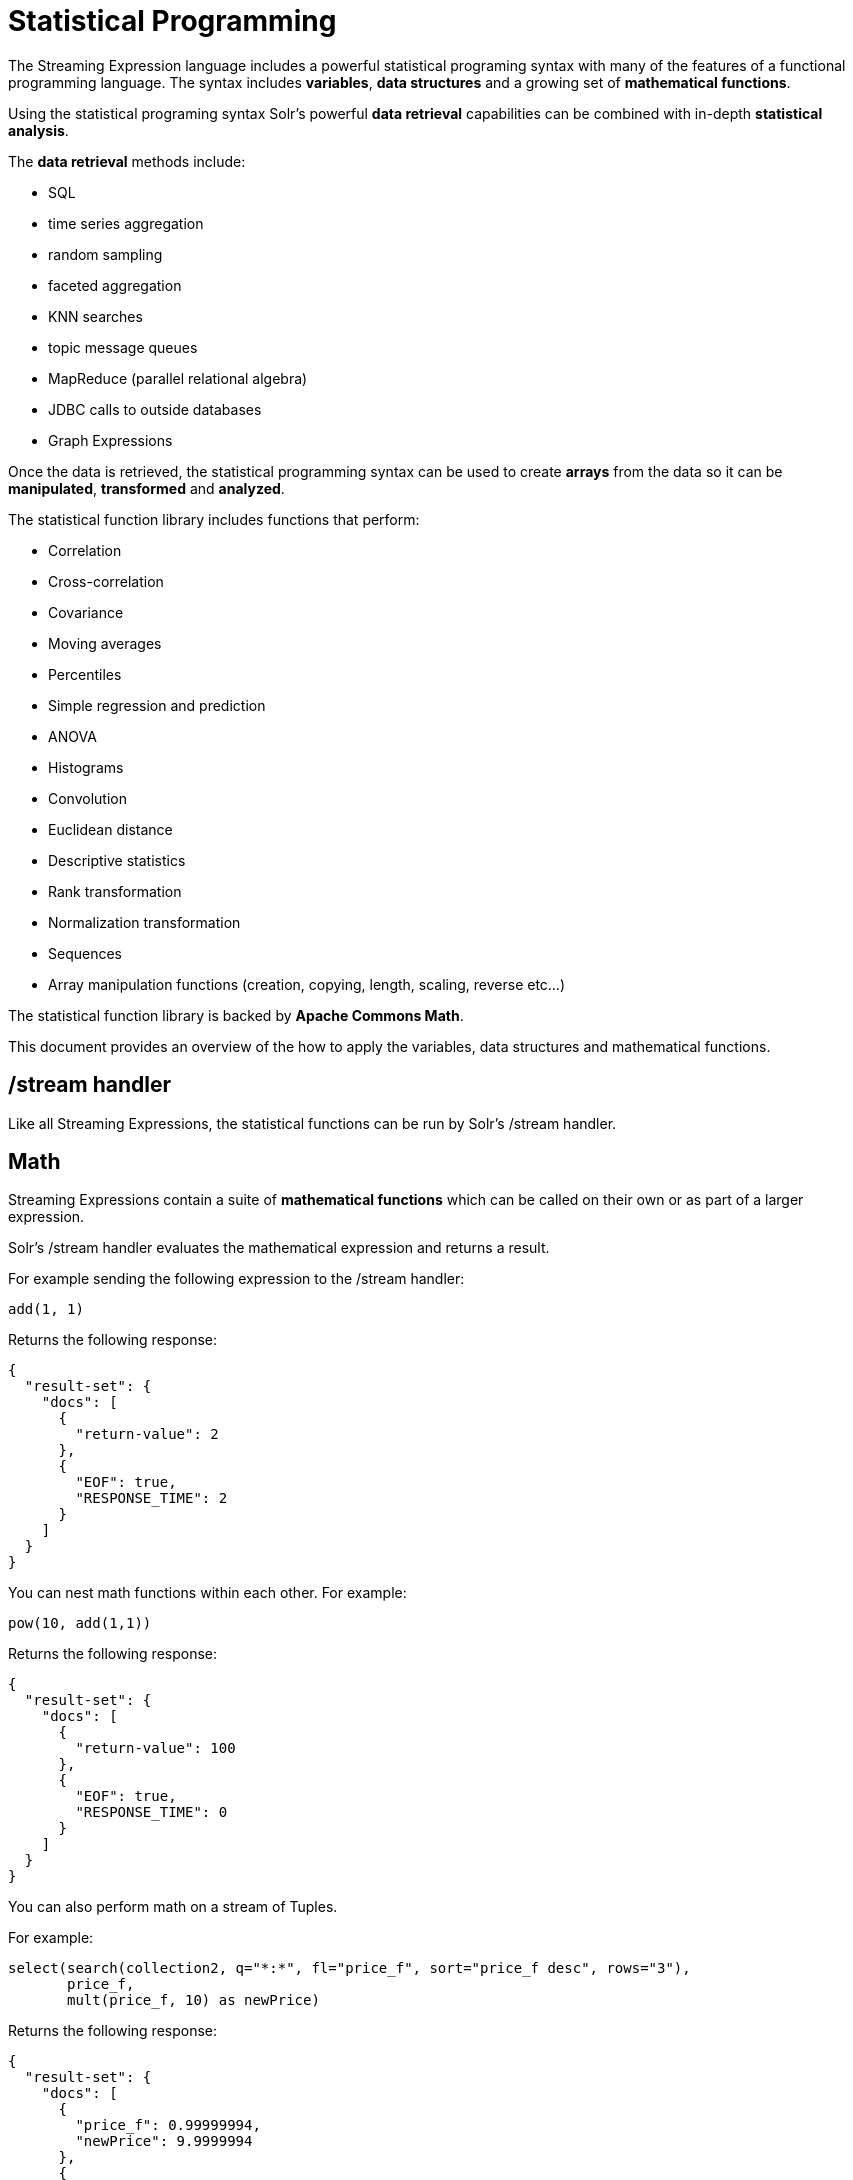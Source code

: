 = Statistical Programming
:page-shortname: statistical-programming
:page-permalink: statistical-programming.html
// Licensed to the Apache Software Foundation (ASF) under one
// or more contributor license agreements.  See the NOTICE file
// distributed with this work for additional information
// regarding copyright ownership.  The ASF licenses this file
// to you under the Apache License, Version 2.0 (the
// "License"); you may not use this file except in compliance
// with the License.  You may obtain a copy of the License at
//
//   http://www.apache.org/licenses/LICENSE-2.0
//
// Unless required by applicable law or agreed to in writing,
// software distributed under the License is distributed on an
// "AS IS" BASIS, WITHOUT WARRANTIES OR CONDITIONS OF ANY
// KIND, either express or implied.  See the License for the
// specific language governing permissions and limitations
// under the License.

The Streaming Expression language includes a powerful statistical programing syntax with many of the
features of a functional programming language. The syntax includes *variables*, *data structures*
and a growing set of *mathematical functions*.

Using the statistical programing syntax Solr's powerful *data retrieval*
capabilities can be combined with in-depth *statistical analysis*.

The *data retrieval* methods include:

 * SQL
 * time series aggregation
 * random sampling
 * faceted aggregation
 * KNN searches
 * topic message queues
 * MapReduce (parallel relational algebra)
 * JDBC calls to outside databases
 * Graph Expressions

Once the data is retrieved, the statistical programming syntax can be used to create *arrays* from the data so it
can be *manipulated*, *transformed* and *analyzed*.

The statistical function library includes functions that perform:

* Correlation
* Cross-correlation
* Covariance
* Moving averages
* Percentiles
* Simple regression and prediction
* ANOVA
* Histograms
* Convolution
* Euclidean distance
* Descriptive statistics
* Rank transformation
* Normalization transformation
* Sequences
* Array manipulation functions (creation, copying, length, scaling, reverse etc...)

The statistical function library is backed by *Apache Commons Math*.

This document provides an overview of the how to apply the variables, data structures
and mathematical functions.

== /stream handler

Like all Streaming Expressions, the statistical functions can be run by Solr's /stream handler.

== Math

Streaming Expressions contain a suite of *mathematical functions* which can be called on
their own or as part of a larger expression.

Solr's /stream handler evaluates the mathematical expression and returns a result.

For example sending the following expression to the /stream handler:

[source,text]
----
add(1, 1)
----

Returns the following response:

[source,text]
----
{
  "result-set": {
    "docs": [
      {
        "return-value": 2
      },
      {
        "EOF": true,
        "RESPONSE_TIME": 2
      }
    ]
  }
}
----

You can nest math functions within each other. For example:

[source,text]
----
pow(10, add(1,1))
----

Returns the following response:

[source,text]
----
{
  "result-set": {
    "docs": [
      {
        "return-value": 100
      },
      {
        "EOF": true,
        "RESPONSE_TIME": 0
      }
    ]
  }
}
----

You can also perform math on a stream of Tuples.

For example:

[source,text]
----
select(search(collection2, q="*:*", fl="price_f", sort="price_f desc", rows="3"),
       price_f,
       mult(price_f, 10) as newPrice)
----

Returns the following response:

[source, text]
----
{
  "result-set": {
    "docs": [
      {
        "price_f": 0.99999994,
        "newPrice": 9.9999994
      },
      {
        "price_f": 0.99999994,
        "newPrice": 9.9999994
      },
      {
        "price_f": 0.9999992,
        "newPrice": 9.999992
      },
      {
        "EOF": true,
        "RESPONSE_TIME": 3
      }
    ]
  }
}
----

== Arrays

The first data structure we'll explore is the *array*.

We can create an array with the `array` function:

For example:

[source,text]
----
array(1, 2, 3)
----

Returns the following response:

[source,text]
----
{
  "result-set": {
    "docs": [
      {
        "return-value": [
          1,
          2,
          3
        ]
      },
      {
        "EOF": true,
        "RESPONSE_TIME": 0
      }
    ]
  }
}
----

We can nest arrays within arrays to form a *matrix*:

[source,text]
----
array(array(1, 2, 3),
      array(4, 5, 6))
----

Returns the following response:

[source,text]
----
{
  "result-set": {
    "docs": [
      {
        "return-value": [
          [
            1,
            2,
            3
          ],
          [
            4,
            5,
            6
          ]
        ]
      },
      {
        "EOF": true,
        "RESPONSE_TIME": 0
      }
    ]
  }
}
----

We can manipulate arrays with functions.

For example we can reverse and array with the `rev` function:

[source,text]
----
rev(array(1, 2, 3))
----

Returns the following response:

[source,text]
----
{
  "result-set": {
    "docs": [
      {
        "return-value": [
          3,
          2,
          1
        ]
      },
      {
        "EOF": true,
        "RESPONSE_TIME": 0
      }
    ]
  }
}
----

Arrays can also be built and returned by functions.

For example the sequence function:

[source,text]
----
sequence(5,0,1)
----

This returns an array of size *5* starting from *0* with a stride of *1*.

[source,text]
----
{
  "result-set": {
    "docs": [
      {
        "return-value": [
          0,
          1,
          2,
          3,
          4
        ]
      },
      {
        "EOF": true,
        "RESPONSE_TIME": 4
      }
    ]
  }
}
----

We can perform math on an array.

For example we can scale an array with the `scale` function:

Expression:

[source,text]
----
scale(10, sequence(5,0,1))
----

Returns the following response:

[source,text]
----
{
  "result-set": {
    "docs": [
      {
        "return-value": [
          0,
          10,
          20,
          30,
          40
        ]
      },
      {
        "EOF": true,
        "RESPONSE_TIME": 0
      }
    ]
  }
}
----

We can perform *statistical analysis* on arrays.

For example we can correlate two sequences with the `corr` function:

[source,text]
----
corr(sequence(5,1,1), sequence(5,10,10))
----

Returns the following response:

[source,text]
----
{
  "result-set": {
    "docs": [
      {
        "return-value": 1
      },
      {
        "EOF": true,
        "RESPONSE_TIME": 1
      }
    ]
  }
}
----


== Tuple

The *tuple* is the next data structure we'll explore.

The `tuple` function returns a map of name/value pairs. A tuple is a very flexible data structure
that can hold values that are strings, numerics, arrays and lists of tuples.

A tuple can be used to return a complex result from a statistical expression.

Here is an example:

[source,text]
----
tuple(title="hello world",
      array1=array(1,2,3,4),
      array2=array(4,5,6,7))

Returns the following response:

----
[source,text]
----
{
  "result-set": {
    "docs": [
      {
        "title": "hello world",
        "array1": [
          1,
          2,
          3,
          4
        ],
        "array2": [
          4,
          5,
          6,
          7
        ]
      },
      {
        "EOF": true,
        "RESPONSE_TIME": 0
      }
    ]
  }
}
----

== List

Next we have the *list* data structure.

The `list` function is a data structure that wraps Streaming Expressions and emits all the tuples from the wrapped
expressions as a single concatenated stream.

Below is an example of a list of tuples:

[source,text]
----
list(tuple(id=1, data=array(1, 2, 3)),
     tuple(id=2, data=array(10, 12, 14)))
----

Returns the following response:

[source,text]
----

{
  "result-set": {
    "docs": [
      {
        "id": "1",
        "data": [
          1,
          2,
          3
        ]
      },
      {
        "id": "2",
        "data": [
          10,
          12,
          14
        ]
      },
      {
        "EOF": true,
        "RESPONSE_TIME": 0
      }
    ]
  }
}
----

== Let

The `let` function sets *variables* and runs a Streaming Expression that references the variables. The `let` funtion can be used to
write small statistical programs.

A *variable* can be set to the output of any Streaming Expression.

Here is a very simple example:

[source,text]
----
let(a=random(collection2, q="*:*", rows="3", fl="price_f"),
    b=random(collection2, q="*:*", rows="3", fl="price_f"),
    tuple(sample1=a, sample2=b))
----

The `let` expression above is setting variables *a* and *b* to random
samples taken from collection2.

The `let` function then executes the `tuple` streaming expression
which references the two variables.

Here is the output:

[source,text]
----
{
  "result-set": {
    "docs": [
      {
        "sample1": [
          {
            "price_f": 0.39729273
          },
          {
            "price_f": 0.063344836
          },
          {
            "price_f": 0.42020327
          }
        ],
        "sample2": [
          {
            "price_f": 0.659244
          },
          {
            "price_f": 0.58797807
          },
          {
            "price_f": 0.57520163
          }
        ]
      },
      {
        "EOF": true,
        "RESPONSE_TIME": 20
      }
    ]
  }
}
----

== Col

The `col` function is used to move a column of numbers from a list of tuples into an `array`.
This is an important function because Streaming Expressions such as `sql`, `random` and `timeseries` return tuples,
but the statistical functions operate on arrays.

Below is an example of the `col` function:

[source,text]
----
let(a=random(collection2, q="*:*", rows="3", fl="price_f"),
    b=random(collection2, q="*:*", rows="3", fl="price_f"),
    c=col(a, price_f),
    d=col(b, price_f),
    tuple(sample1=c, sample2=d))
----

The example above is using the `col` function to create arrays from the tuples stored in
variables *a* and *b*.

Variable *c* contains an array of values from the *price_f* field,
taken from the tuples stored in variable *a*.

Variable *d* contains an array of values from the *price_f* field,
taken from the tuples stored in variable *b*.

Also notice inn that the response `tuple` executed by `let` is pointing to the arrays in variables *c* and *d*.

The response shows the arrays:

[source,text]
----

{
  "result-set": {
    "docs": [
      {
        "sample1": [
          0.06490427,
          0.6751543,
          0.07063508
        ],
        "sample2": [
          0.8884564,
          0.8878821,
          0.3504665
        ]
      },
      {
        "EOF": true,
        "RESPONSE_TIME": 17
      }
    ]
  }
}
----

== Statistical Programming

We've covered how the *data structures*, *variables* and a few *statistical functions* work.
Let's dive into an example that puts these tools to use.

=== Use case

We have an existing hotel in *cityA* that is very profitable.
We are contemplating opening up a new hotel in a different city.
We're considering 4 different cities: *cityB*, *cityC*, *cityD*, *cityE*.
We'd like to open a hotel in a city that has similar room rates to *cityA*.

How do we determine which of the 4 cities we're considering has room rates which are most similar to *cityA*?

=== The Data

We have a data set of un-aggregated hotel *bookings*. Each booking record has a rate and city.

=== Can we simply aggregate?

One approach would be to aggregate the data from each city and compare the *mean* room rates. This approach will
give us some useful information, but the mean is a summary statistic which loses a significant amount of information
about the data. For example we don't have an understanding of how the distribution of room rates is impacting the
mean.

The *median* room rate provides another interesting data point but it's still not the entire picture. It's sill just
one point of reference.

Is there a way that we can compare the markets without losing valuable information in the data?

=== K Nearest Neighbor

The use case we're reasoning about can often be approached using a K Nearest Neighbor (knn) algorithm.

With knn we use a *distance* measure to compare vectors of data to find the k nearest neighbors to
a specific vector.

=== Distance

The Streaming Expression statistical function library has a function called `distance`. The `distance` function
computes the Euclidean distance between two vectors. This looks promising for comparing vectors of room rates.

=== Vectors

But how to create the vectors from a our data set? Remember we have un-aggregated room rates from each of the cities.
How can we vectorize the data so it can be compared using the `distance` function.

We have a Streaming Expression that can retrieve a *random sample* from each of the cities. The name of this
expression is `random`. So we could take a random sample of 1000 room rates from each of the five cities.

But random vectors of room rates are not comparable because the distance algorithm compares values at each index
in the vector. How can make these vectors comparable?

We can make them comparable by *sorting* them. Then as the distance algorithm moves along the vectors it will be
comparing room rates from lowest to highest in both cities.

=== The code

[source,text]
----
let(cityA=sort(random(bookings, q="city:cityA", rows="1000", fl="rate_d"), by="rate_d asc"),
    cityB=sort(random(bookings, q="city:cityB", rows="1000", fl="rate_d"), by="rate_d asc"),
    cityC=sort(random(bookings, q="city:cityC", rows="1000", fl="rate_d"), by="rate_d asc"),
    cityD=sort(random(bookings, q="city:cityD", rows="1000", fl="rate_d"), by="rate_d asc"),
    cityE=sort(random(bookings, q="city:cityE", rows="1000", fl="rate_d"), by="rate_d asc"),
    ratesA=col(cityA, rate_d),
    ratesB=col(cityB, rate_d),
    ratesC=col(cityC, rate_d),
    ratesD=col(cityD, rate_d),
    ratesE=col(cityE, rate_d),
    top(n=1,
        sort="distance asc",
        list(tuple(city=B, distance=distance(ratesA, ratesB)),
             tuple(city=C, distance=distance(ratesA, ratesC)),
             tuple(city=D, distance=distance(ratesA, ratesD)),
             tuple(city=E, distance=distance(ratesA, ratesE)))))
----

==== The code explained

The `let` expression sets variables first.

The first 5 variables (cityA, cityB, cityC, cityD, cityE), contain the random samples from the `bookings` collection.
the `random` function is pulling 1000 random samples from each city and including the `rate_d` field in the
tuples that are returned.

The `random` function is wrapped by a `sort` function which is sorting the tuples in
ascending order based on the rate_d field.

The next five variables (ratesA, ratesB, ratesC, ratesD, ratesE) contain the arrays of room rates for each
city. The `col` function is used to move the `rate_d` field from the random sample tuples
into an array for each city.

Now we have five sorted vectors of room rates that we can compare with our `distance` function.

After the variables are set the `let` expression runs the `top` expression.

The `top` expression is wrapping a `list` of `tuples`. Inside each tuple the `distance` function is used to compare
the rateA vector with one of the other cities. The output of the distance function is stored in the distance field
in the tuple.

The `list` function emits each `tuple` and the `top` function returns only the tuple with the lowest distance.
